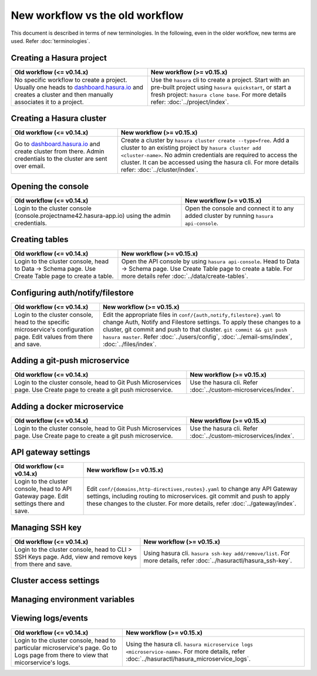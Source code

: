 New workflow vs the old workflow
================================

This document is described in terms of new terminologies. In the following,
even in the older workflow, new terms are used. Refer :doc:`terminologies`.

Creating a Hasura project
-------------------------
.. list-table::
  :header-rows: 1

  * - Old workflow (<= v0.14.x)
    - New workflow (>= v0.15.x)
  * - No specific workflow to create a project. Usually one heads to
      `dashboard.hasura.io`_ and creates a cluster and then manually associates
      it to a project.
    - Use the ``hasura`` cli to create a project. Start with an pre-built
      project using ``hasura quickstart``, or start a fresh project: ``hasura
      clone base``. For more details refer: :doc:`../project/index`.


Creating a Hasura cluster
-------------------------
.. list-table::
  :header-rows: 1

  * - Old workflow (<= v0.14.x)
    - New workflow (>= v0.15.x)
  * - Go to `dashboard.hasura.io`_ and create cluster from there. Admin
      credentials to the cluster are sent over email.
    - Create a cluster by ``hasura cluster create --type=free``. Add a cluster
      to an existing project by ``hasura cluster add <cluster-name>``. No admin
      credentials are required to access the cluster. It can be accessed using
      the hasura cli. For more details refer: :doc:`../cluster/index`.


Opening the console
-------------------
.. list-table::
  :header-rows: 1

  * - Old workflow (<= v0.14.x)
    - New workflow (>= v0.15.x)
  * - Login to the cluster console (console.projectname42.hasura-app.io) using
      the admin credentials.
    - Open the console and connect it to any added cluster by running ``hasura
      api-console``.


Creating tables
---------------
.. list-table::
  :header-rows: 1

  * - Old workflow (<= v0.14.x)
    - New workflow (>= v0.15.x)
  * - Login to the cluster console, head to Data -> Schema page. Use Create
      Table page to create a table.
    - Open the API console by using ``hasura api-console``. Head to Data ->
      Schema page.  Use Create Table page to create a table. For more details
      refer :doc:`../data/create-tables`.


Configuring auth/notify/filestore
---------------------------------
.. list-table::
  :header-rows: 1

  * - Old workflow (<= v0.14.x)
    - New workflow (>= v0.15.x)
  * - Login to the cluster console, head to the specific microservice's
      configuration page. Edit values from there and save.
    - Edit the appropriate files in ``conf/{auth,notify,filestore}.yaml`` to
      change Auth, Notify and Filestore settings. To apply these changes to a
      cluster, git commit and push to that cluster. ``git commit && git push
      hasura master``. Refer :doc:`../users/config`, :doc:`../email-sms/index`,
      :doc:`../files/index`.


Adding a git-push microservice
------------------------------
.. list-table::
  :header-rows: 1

  * - Old workflow (<= v0.14.x)
    - New workflow (>= v0.15.x)
  * - Login to the cluster console, head to Git Push Microservices page. Use
      Create page to create a git push microservice.
    - Use the hasura cli. Refer :doc:`../custom-microservices/index`.


Adding a docker microservice
------------------------
.. list-table::
  :header-rows: 1

  * - Old workflow (<= v0.14.x)
    - New workflow (>= v0.15.x)
  * - Login to the cluster console, head to Git Push Microservices page. Use
      Create page to create a git push microservice.
    - Use the hasura cli. Refer :doc:`../custom-microservices/index`.


API gateway settings
--------------------
.. list-table::
  :header-rows: 1

  * - Old workflow (<= v0.14.x)
    - New workflow (>= v0.15.x)
  * - Login to the cluster console, head to API Gateway page. Edit settings
      there and save.
    - Edit ``conf/{domains,http-directives,routes}.yaml`` to change any API
      Gateway settings, including routing to microservices. git commit and push
      to apply these changes to the cluster. For more details, refer
      :doc:`../gateway/index`.


Managing SSH key
----------------
.. list-table::
  :header-rows: 1

  * - Old workflow (<= v0.14.x)
    - New workflow (>= v0.15.x)
  * - Login to the cluster console, head to CLI > SSH Keys page. Add, view and
      remove keys from there and save.
    - Using hasura cli. ``hasura ssh-key add/remove/list``. For more details,
      refer :doc:`../hasuractl/hasura_ssh-key`.


Cluster access settings
-----------------------

Managing environment variables
------------------------------

Viewing logs/events
-------------------
.. list-table::
  :header-rows: 1

  * - Old workflow (<= v0.14.x)
    - New workflow (>= v0.15.x)
  * - Login to the cluster console, head to particular microservice's page. Go
      to Logs page from there to view that micorservice's logs.
    - Using the hasura cli. ``hasura microservice logs <microservice-name>``.
      For more details, refer :doc:`../hasuractl/hasura_microservice_logs`.



.. _dashboard.hasura.io: https://dashboard.hasura.io
